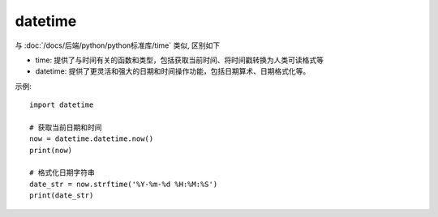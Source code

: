 =====================
datetime
=====================


.. post:: 2023-02-20 22:06:49
  :tags: python, python标准库
  :category: 后端
  :author: YanQue
  :location: CD
  :language: zh-cn


与 :doc:`/docs/后端/python/python标准库/time` 类似,
区别如下

- time: 提供了与时间有关的函数和类型，包括获取当前时间、将时间戳转换为人类可读格式等
- datetime: 提供了更灵活和强大的日期和时间操作功能，包括日期算术、日期格式化等。

示例::

  import datetime

  # 获取当前日期和时间
  now = datetime.datetime.now()
  print(now)

  # 格式化日期字符串
  date_str = now.strftime('%Y-%m-%d %H:%M:%S')
  print(date_str)



